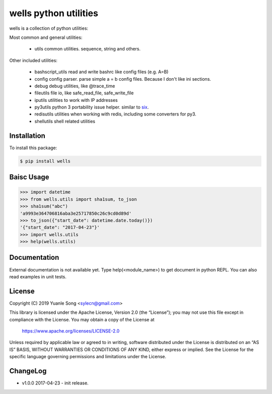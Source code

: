 wells python utilities
=======================

.. image:: https://img.shields.io/pypi/v/wells.svg
    :target: https://pypi.org/project/wells/

.. image:: https://img.shields.io/pypi/l/wells.svg
    :target: https://pypi.org/project/wells/

.. image:: https://img.shields.io/pypi/wheel/wells.svg
    :target: https://pypi.org/project/wells/

.. image:: https://img.shields.io/pypi/pyversions/wells.svg
    :target: https://pypi.org/project/wells/

.. image:: https://travis-ci.org/python-wells/wells.svg?branch=master
    :target: https://travis-ci.org/python-wells/wells/

wells is a collection of python utilities:

Most common and general utilities:

 - utils               common utilities. sequence, string and others.

Other included utilities:

 - bashscript_utils    read and write bashrc like config files (e.g. A=B)
 - config              config parser. parse simple a = b config files. Because I don't like ini sections.
 - debug               debug utilities, like @trace_time
 - fileutils           file io, like safe_read_file, safe_write_file
 - iputils             utilities to work with IP addresses
 - py3utils            python 3 portability issue helper. similar to six_.
 - redisutils          utilities when working with redis, including some converters for py3.
 - shellutils          shell related utilities

.. _six: https://pythonhosted.org/six/

Installation
------------

To install this package:

.. code-block:: bash

   $ pip install wells

Baisc Usage
------------

.. code-block:: sh

   >>> import datetime
   >>> from wells.utils import sha1sum, to_json
   >>> sha1sum("abc")
   'a9993e364706816aba3e25717850c26c9cd0d89d'
   >>> to_json({"start_date": datetime.date.today()})
   '{"start_date": "2017-04-23"}'
   >>> import wells.utils
   >>> help(wells.utils)

Documentation
-------------

External documentation is not available yet. Type help(<module_name>) to get
document in python REPL. You can also read examples in unit tests.

License
-------------

Copyright (C) 2019  Yuanle Song <sylecn@gmail.com>

This library is licensed under the Apache License, Version 2.0 (the “License”); you may not use this file except in compliance with the License. You may obtain a copy of the License at

    https://www.apache.org/licenses/LICENSE-2.0

Unless required by applicable law or agreed to in writing, software distributed under the License is distributed on an “AS IS” BASIS, WITHOUT WARRANTIES OR CONDITIONS OF ANY KIND, either express or implied. See the License for the specific language governing permissions and limitations under the License.

ChangeLog
---------

* v1.0.0 2017-04-23
  - init release.
